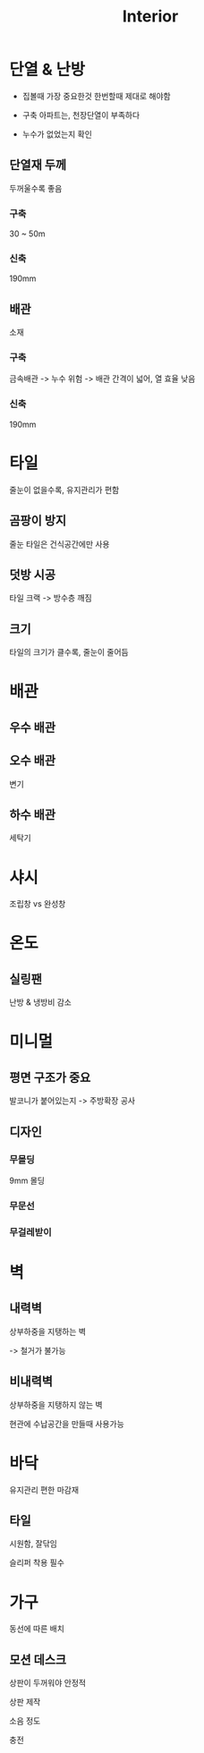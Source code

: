 #+title: Interior

* 단열 & 난방
- 집볼때 가장 중요한것
  한번할때 제대로 해야함

- 구축 아파트는, 천장단열이 부족하다

- 누수가 없었는지 확인

** 단열재 두께
두꺼울수록 좋음

*** 구축
30 ~ 50m

*** 신축
190mm

** 배관
소재

*** 구축
금속배관
-> 누수 위험
-> 배관 간격이 넓어, 열 효율 낮음

*** 신축
190mm

* 타일
줄눈이 없을수록, 유지관리가 편함

** 곰팡이 방지
줄눈 타일은 건식공간에만 사용

** 덧방 시공
타일 크랙 -> 방수층 깨짐

** 크기
타일의 크기가 클수록, 줄눈이 줄어듬


* 배관
** 우수 배관

** 오수 배관
변기

** 하수 배관
세탁기

* 샤시
조립창 vs 완성창

* 온도
** 실링팬
난방 & 냉방비 감소

* 미니멀
** 평면 구조가 중요
발코니가 붙어있는지 -> 주방확장 공사

** 디자인
*** 무몰딩
9mm 몰딩

*** 무문선

*** 무걸레받이

* 벽
** 내력벽
상부하중을 지탱하는 벽

-> 철거가 불가능

** 비내력벽
상부하중을 지탱하지 않는 벽

현관에 수납공간을 만들때 사용가능

* 바닥
유지관리 편한 마감재

** 타일
시원함, 잘닦임

슬리퍼 착용 필수

* 가구
동선에 따른 배치

** 모션 데스크
상판이 두꺼워야 안정적

상판 제작

소음 정도

충전
